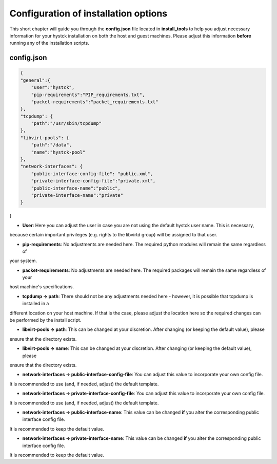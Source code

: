 .. _config:

######################################
Configuration of installation options
######################################

This short chapter will guide you through the **config.json** file located in **install_tools** to help you adjust
necessary information for your hystck installation on both the host and guest machines. Please adjust this information
**before** running any of the installation scripts.


config.json
#############

.. code-block:: json

    {
    "general":{
        "user":"hystck",
        "pip-requirements":"PIP_requirements.txt",
        "packet-requirements":"packet_requirements.txt"
    },
    "tcpdump": {
        "path":"/usr/sbin/tcpdump"
    },
    "libvirt-pools": {
        "path":"/data",
        "name":"hystck-pool"
    },
    "network-interfaces": {
        "public-interface-config-file": "public.xml",
        "private-interface-config-file":"private.xml",
        "public-interface-name":"public",
        "private-interface-name":"private"
    }
}

* **User**: Here you can adjust the user in case you are not using the default hystck user name. This is necessary,
because certain important privileges (e.g. rights to the libvirtd group) will be assigned to that user.


* **pip-requirements**: No adjustments are needed here. The required python modules will remain the same regardless of
your system.


* **packet-requirements**: No adjustments are needed here. The required packages will remain the same regardless of your
host machine's specifications.


* **tcpdump -> path**: There should not be any adjustments needed here - however, it is possible that tcpdump is installed in a
different location on your host machine. If that is the case, please adjust the location here so the required changes can
be performed by the install script.


* **libvirt-pools -> path**: This can be changed at your discretion. After changing (or keeping the default value), please
ensure that the directory exists.


* **libvirt-pools -> name**: This can be changed at your discretion. After changing (or keeping the default value), please
ensure that the directory exists.


* **network-interfaces -> public-interface-config-file**: You can adjust this value to incorporate your own config file.
It is recommended to use (and, if needed, adjust) the default template.


* **network-interfaces -> private-interface-config-file**: You can adjust this value to incorporate your own config file.
It is recommended to use (and, if needed, adjust) the default template.


* **network-interfaces -> public-interface-name**: This value can be changed **if** you alter the corresponding public interface config file.
It is recommended to keep the default value.


* **network-interfaces -> private-interface-name**: This value can be changed **if** you alter the corresponding public interface config file.
It is recommended to keep the default value.

